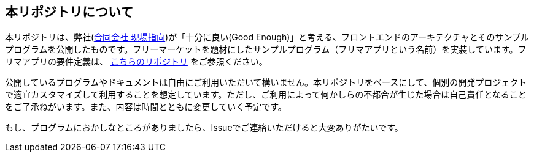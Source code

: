 == 本リポジトリについて
本リポジトリは、弊社(link:https://www.genba-oriented.com[合同会社 現場指向^])が「十分に良い(Good Enough)」と考える、フロントエンドのアーキテクチャとそのサンプルプログラムを公開したものです。フリーマーケットを題材にしたサンプルプログラム（フリマアプリという名前）を実装しています。フリマアプリの要件定義は、 https://github.com/genba-oriented/gea-requirements[こちらのリポジトリ^] をご参照ください。

公開しているプログラムやドキュメントは自由にご利用いただいて構いません。本リポジトリをベースにして、個別の開発プロジェクトで適宜カスタマイズして利用することを想定しています。ただし、ご利用によって何かしらの不都合が生じた場合は自己責任となることをご了承ねがいます。また、内容は時間とともに変更していく予定です。

もし、プログラムにおかしなところがありましたら、Issueでご連絡いただけると大変ありがたいです。



